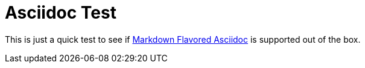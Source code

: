 = Asciidoc Test

This is just a quick test to see if https://gist.github.com/dcode/0cfbf2699a1fe9b46ff04c41721dda74[Markdown Flavored Asciidoc] is supported out of the box.
